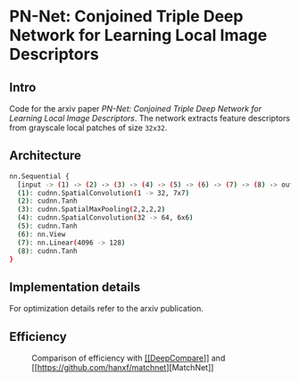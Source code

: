 * PN-Net:  Conjoined Triple Deep Network for Learning Local Image Descriptors

** Intro
Code for the arxiv paper /PN-Net:  Conjoined Triple Deep Network for
Learning Local Image Descriptors/.
The network extracts feature descriptors from grayscale local patches
of size =32x32=.


** Architecture
#+begin_src bash
nn.Sequential {
  [input -> (1) -> (2) -> (3) -> (4) -> (5) -> (6) -> (7) -> (8) -> output]
  (1): cudnn.SpatialConvolution(1 -> 32, 7x7)
  (2): cudnn.Tanh
  (3): cudnn.SpatialMaxPooling(2,2,2,2)
  (4): cudnn.SpatialConvolution(32 -> 64, 6x6)
  (5): cudnn.Tanh
  (6): nn.View
  (7): nn.Linear(4096 -> 128)
  (8): cudnn.Tanh
}
#+end_src

** Implementation details
For optimization details refer to the arxiv publication.

** Efficiency 
#+CAPTION: Comparison of efficiency with [[https://github.com/szagoruyko/cvpr15deepcompare][[[DeepCompare]]]] and [[[[https://github.com/hanxf/matchnet]]][MatchNet]]
[[./efficiency.png]]

